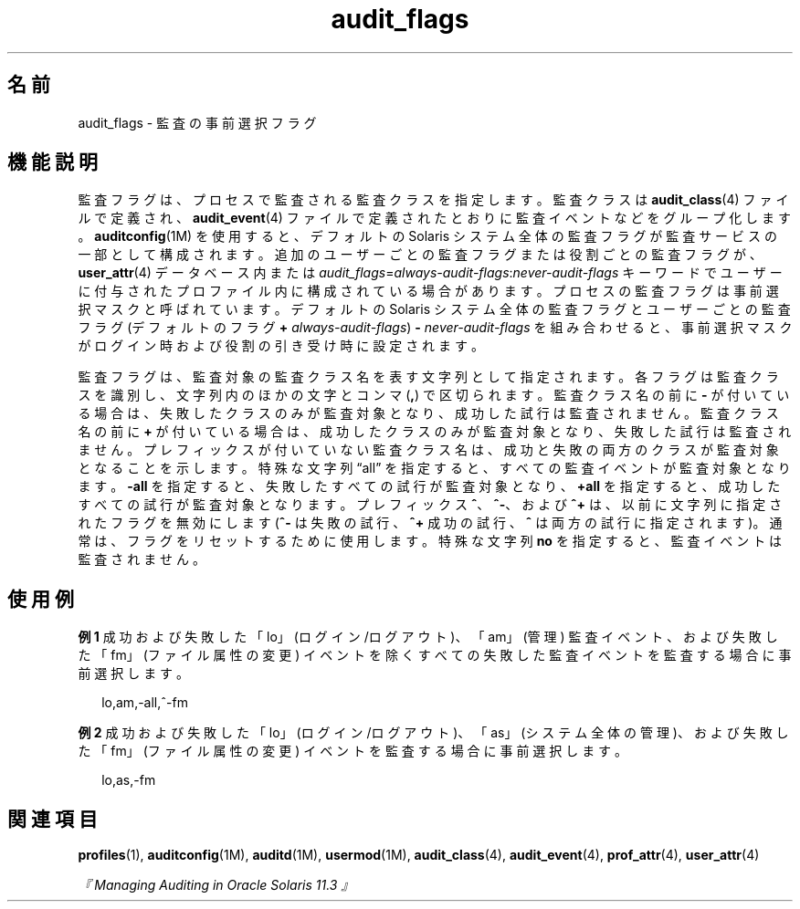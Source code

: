 '\" te
.\" Copyright (c) 2010, 2012, Oracle and/or its affiliates. All rights reserved.
.TH audit_flags 5 "2012 年 1 月 5 日" "SunOS 5.11" "標準、環境、マクロ"
.SH 名前
audit_flags \- 監査の事前選択フラグ
.SH 機能説明
.sp
.LP
監査フラグは、プロセスで監査される監査クラスを指定します。監査クラスは \fBaudit_class\fR(4) ファイルで定義され、\fBaudit_event\fR(4) ファイルで定義されたとおりに監査イベントなどをグループ化します。\fBauditconfig\fR(1M) を使用すると、デフォルトの Solaris システム全体の監査フラグが監査サービスの一部として構成されます。追加のユーザーごとの監査フラグまたは役割ごとの監査フラグが、\fBuser_attr\fR(4) データベース内または \fIaudit_flags\fR=\fIalways-audit-flags\fR:\fInever-audit-flags\fR キーワードでユーザーに付与されたプロファイル内に構成されている場合があります。プロセスの監査フラグは事前選択マスクと呼ばれています。デフォルトの Solaris システム全体の監査フラグとユーザーごとの監査フラグ(デフォルトのフラグ \fB+\fR \fIalways-audit-flags\fR) \fB-\fR \fInever-audit-flags\fR を組み合わせると、事前選択マスクがログイン時および役割の引き受け時に設定されます。
.sp
.LP
監査フラグは、監査対象の監査クラス名を表す文字列として指定されます。各フラグは監査クラスを識別し、文字列内のほかの文字とコンマ (\fB,\fR) で区切られます。監査クラス名の前に \fB-\fR が付いている場合は、失敗したクラスのみが監査対象となり、成功した試行は監査されません。監査クラス名の前に \fB+\fR が付いている場合は、成功したクラスのみが監査対象となり、失敗した試行は監査されません。プレフィックスが付いていない監査クラス名は、成功と失敗の両方のクラスが監査対象となることを示します。特殊な文字列 “all” を指定すると、すべての監査イベントが監査対象となります。\fB-all\fR を指定すると、失敗したすべての試行が監査対象となり、\fB+all\fR を指定すると、成功したすべての試行が監査対象となります。プレフィックス \fB^\fR、\fB^-\fR、および \fB^+\fR は、以前に文字列に指定されたフラグを無効にします (\fB^-\fR は失敗の試行、\fB^+\fR 成功の試行、\fB^\fR は両方の試行に指定されます)。通常は、フラグをリセットするために使用します。特殊な文字列 \fBno\fR を指定すると、監査イベントは監査されません。
.SH 使用例
.LP
\fB例 1 \fR成功および失敗した「lo」(ログイン/ログアウト)、「am」(管理) 監査イベント、および失敗した「fm」(ファイル属性の変更) イベントを除くすべての失敗した監査イベントを監査する場合に事前選択します。
.sp
.in +2
.nf
lo,am,-all,^-fm
.fi
.in -2
.sp

.LP
\fB例 2 \fR成功および失敗した「lo」 (ログイン/ログアウト)、「as」 (システム全体の管理)、および失敗した「fm」 (ファイル属性の変更) イベントを監査する場合に事前選択します。
.sp
.in +2
.nf
lo,as,-fm
.fi
.in -2
.sp

.SH 関連項目
.sp
.LP
\fBprofiles\fR(1), \fBauditconfig\fR(1M), \fBauditd\fR(1M), \fBusermod\fR(1M), \fBaudit_class\fR(4), \fBaudit_event\fR(4), \fBprof_attr\fR(4), \fBuser_attr\fR(4)
.sp
.LP
\fI『Managing Auditing in Oracle Solaris 11.3 』\fR
